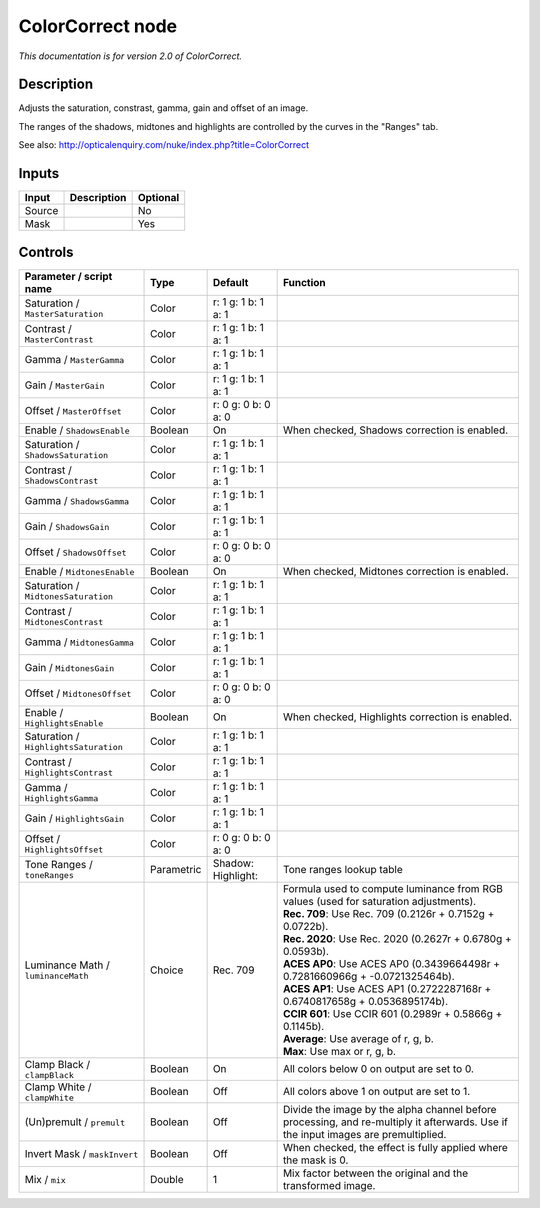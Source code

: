 .. _net.sf.openfx.ColorCorrectPlugin:

ColorCorrect node
=================

|pluginIcon| 

*This documentation is for version 2.0 of ColorCorrect.*

Description
-----------

Adjusts the saturation, constrast, gamma, gain and offset of an image.

The ranges of the shadows, midtones and highlights are controlled by the curves in the "Ranges" tab.

See also: http://opticalenquiry.com/nuke/index.php?title=ColorCorrect

Inputs
------

+----------+---------------+------------+
| Input    | Description   | Optional   |
+==========+===============+============+
| Source   |               | No         |
+----------+---------------+------------+
| Mask     |               | Yes        |
+----------+---------------+------------+

Controls
--------

.. tabularcolumns:: |>{\raggedright}p{0.2\columnwidth}|>{\raggedright}p{0.06\columnwidth}|>{\raggedright}p{0.07\columnwidth}|p{0.63\columnwidth}|

.. cssclass:: longtable

+-----------------------------------------+--------------+--------------------------+--------------------------------------------------------------------------------------------------------------------------------------+
| Parameter / script name                 | Type         | Default                  | Function                                                                                                                             |
+=========================================+==============+==========================+======================================================================================================================================+
| Saturation / ``MasterSaturation``       | Color        | r: 1 g: 1 b: 1 a: 1      |                                                                                                                                      |
+-----------------------------------------+--------------+--------------------------+--------------------------------------------------------------------------------------------------------------------------------------+
| Contrast / ``MasterContrast``           | Color        | r: 1 g: 1 b: 1 a: 1      |                                                                                                                                      |
+-----------------------------------------+--------------+--------------------------+--------------------------------------------------------------------------------------------------------------------------------------+
| Gamma / ``MasterGamma``                 | Color        | r: 1 g: 1 b: 1 a: 1      |                                                                                                                                      |
+-----------------------------------------+--------------+--------------------------+--------------------------------------------------------------------------------------------------------------------------------------+
| Gain / ``MasterGain``                   | Color        | r: 1 g: 1 b: 1 a: 1      |                                                                                                                                      |
+-----------------------------------------+--------------+--------------------------+--------------------------------------------------------------------------------------------------------------------------------------+
| Offset / ``MasterOffset``               | Color        | r: 0 g: 0 b: 0 a: 0      |                                                                                                                                      |
+-----------------------------------------+--------------+--------------------------+--------------------------------------------------------------------------------------------------------------------------------------+
| Enable / ``ShadowsEnable``              | Boolean      | On                       | When checked, Shadows correction is enabled.                                                                                         |
+-----------------------------------------+--------------+--------------------------+--------------------------------------------------------------------------------------------------------------------------------------+
| Saturation / ``ShadowsSaturation``      | Color        | r: 1 g: 1 b: 1 a: 1      |                                                                                                                                      |
+-----------------------------------------+--------------+--------------------------+--------------------------------------------------------------------------------------------------------------------------------------+
| Contrast / ``ShadowsContrast``          | Color        | r: 1 g: 1 b: 1 a: 1      |                                                                                                                                      |
+-----------------------------------------+--------------+--------------------------+--------------------------------------------------------------------------------------------------------------------------------------+
| Gamma / ``ShadowsGamma``                | Color        | r: 1 g: 1 b: 1 a: 1      |                                                                                                                                      |
+-----------------------------------------+--------------+--------------------------+--------------------------------------------------------------------------------------------------------------------------------------+
| Gain / ``ShadowsGain``                  | Color        | r: 1 g: 1 b: 1 a: 1      |                                                                                                                                      |
+-----------------------------------------+--------------+--------------------------+--------------------------------------------------------------------------------------------------------------------------------------+
| Offset / ``ShadowsOffset``              | Color        | r: 0 g: 0 b: 0 a: 0      |                                                                                                                                      |
+-----------------------------------------+--------------+--------------------------+--------------------------------------------------------------------------------------------------------------------------------------+
| Enable / ``MidtonesEnable``             | Boolean      | On                       | When checked, Midtones correction is enabled.                                                                                        |
+-----------------------------------------+--------------+--------------------------+--------------------------------------------------------------------------------------------------------------------------------------+
| Saturation / ``MidtonesSaturation``     | Color        | r: 1 g: 1 b: 1 a: 1      |                                                                                                                                      |
+-----------------------------------------+--------------+--------------------------+--------------------------------------------------------------------------------------------------------------------------------------+
| Contrast / ``MidtonesContrast``         | Color        | r: 1 g: 1 b: 1 a: 1      |                                                                                                                                      |
+-----------------------------------------+--------------+--------------------------+--------------------------------------------------------------------------------------------------------------------------------------+
| Gamma / ``MidtonesGamma``               | Color        | r: 1 g: 1 b: 1 a: 1      |                                                                                                                                      |
+-----------------------------------------+--------------+--------------------------+--------------------------------------------------------------------------------------------------------------------------------------+
| Gain / ``MidtonesGain``                 | Color        | r: 1 g: 1 b: 1 a: 1      |                                                                                                                                      |
+-----------------------------------------+--------------+--------------------------+--------------------------------------------------------------------------------------------------------------------------------------+
| Offset / ``MidtonesOffset``             | Color        | r: 0 g: 0 b: 0 a: 0      |                                                                                                                                      |
+-----------------------------------------+--------------+--------------------------+--------------------------------------------------------------------------------------------------------------------------------------+
| Enable / ``HighlightsEnable``           | Boolean      | On                       | When checked, Highlights correction is enabled.                                                                                      |
+-----------------------------------------+--------------+--------------------------+--------------------------------------------------------------------------------------------------------------------------------------+
| Saturation / ``HighlightsSaturation``   | Color        | r: 1 g: 1 b: 1 a: 1      |                                                                                                                                      |
+-----------------------------------------+--------------+--------------------------+--------------------------------------------------------------------------------------------------------------------------------------+
| Contrast / ``HighlightsContrast``       | Color        | r: 1 g: 1 b: 1 a: 1      |                                                                                                                                      |
+-----------------------------------------+--------------+--------------------------+--------------------------------------------------------------------------------------------------------------------------------------+
| Gamma / ``HighlightsGamma``             | Color        | r: 1 g: 1 b: 1 a: 1      |                                                                                                                                      |
+-----------------------------------------+--------------+--------------------------+--------------------------------------------------------------------------------------------------------------------------------------+
| Gain / ``HighlightsGain``               | Color        | r: 1 g: 1 b: 1 a: 1      |                                                                                                                                      |
+-----------------------------------------+--------------+--------------------------+--------------------------------------------------------------------------------------------------------------------------------------+
| Offset / ``HighlightsOffset``           | Color        | r: 0 g: 0 b: 0 a: 0      |                                                                                                                                      |
+-----------------------------------------+--------------+--------------------------+--------------------------------------------------------------------------------------------------------------------------------------+
| Tone Ranges / ``toneRanges``            | Parametric   | Shadow:   Highlight:     | Tone ranges lookup table                                                                                                             |
+-----------------------------------------+--------------+--------------------------+--------------------------------------------------------------------------------------------------------------------------------------+
| Luminance Math / ``luminanceMath``      | Choice       | Rec. 709                 | | Formula used to compute luminance from RGB values (used for saturation adjustments).                                               |
|                                         |              |                          | | **Rec. 709**: Use Rec. 709 (0.2126r + 0.7152g + 0.0722b).                                                                          |
|                                         |              |                          | | **Rec. 2020**: Use Rec. 2020 (0.2627r + 0.6780g + 0.0593b).                                                                        |
|                                         |              |                          | | **ACES AP0**: Use ACES AP0 (0.3439664498r + 0.7281660966g + -0.0721325464b).                                                       |
|                                         |              |                          | | **ACES AP1**: Use ACES AP1 (0.2722287168r + 0.6740817658g + 0.0536895174b).                                                        |
|                                         |              |                          | | **CCIR 601**: Use CCIR 601 (0.2989r + 0.5866g + 0.1145b).                                                                          |
|                                         |              |                          | | **Average**: Use average of r, g, b.                                                                                               |
|                                         |              |                          | | **Max**: Use max or r, g, b.                                                                                                       |
+-----------------------------------------+--------------+--------------------------+--------------------------------------------------------------------------------------------------------------------------------------+
| Clamp Black / ``clampBlack``            | Boolean      | On                       | All colors below 0 on output are set to 0.                                                                                           |
+-----------------------------------------+--------------+--------------------------+--------------------------------------------------------------------------------------------------------------------------------------+
| Clamp White / ``clampWhite``            | Boolean      | Off                      | All colors above 1 on output are set to 1.                                                                                           |
+-----------------------------------------+--------------+--------------------------+--------------------------------------------------------------------------------------------------------------------------------------+
| (Un)premult / ``premult``               | Boolean      | Off                      | Divide the image by the alpha channel before processing, and re-multiply it afterwards. Use if the input images are premultiplied.   |
+-----------------------------------------+--------------+--------------------------+--------------------------------------------------------------------------------------------------------------------------------------+
| Invert Mask / ``maskInvert``            | Boolean      | Off                      | When checked, the effect is fully applied where the mask is 0.                                                                       |
+-----------------------------------------+--------------+--------------------------+--------------------------------------------------------------------------------------------------------------------------------------+
| Mix / ``mix``                           | Double       | 1                        | Mix factor between the original and the transformed image.                                                                           |
+-----------------------------------------+--------------+--------------------------+--------------------------------------------------------------------------------------------------------------------------------------+

.. |pluginIcon| image:: net.sf.openfx.ColorCorrectPlugin.png
   :width: 10.0%
